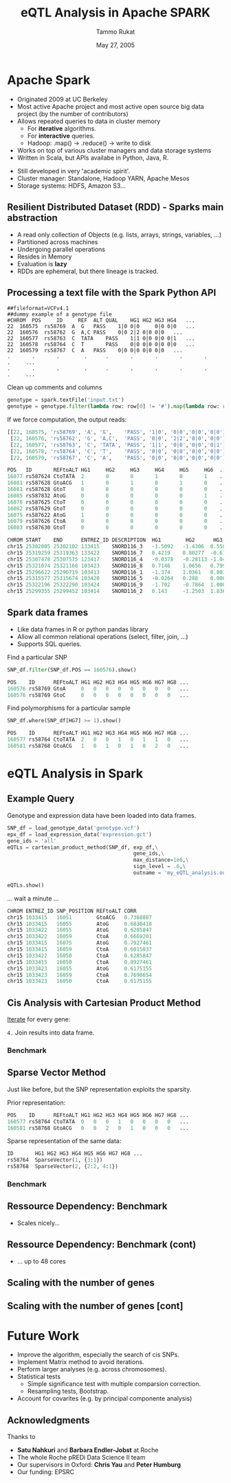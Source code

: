 #+TITLE: eQTL Analysis in Apache SPARK
#+AUTHOR: Tammo Rukat
#+DATE: May 27, 2005
#+Email: tammorukat@gmail.com


#+OPTIONS: reveal_center:f reveal_progress:t reveal_history:nil reveal_control:f
#+OPTIONS: reveal_mathjax:t reveal_rolling_links:t reveal_keyboard:t reveal_overview:t num:nil
#+OPTIONS: reveal_width:1200 reveal_height:800
#+OPTIONS: toc:1
# #+REVEAL_MARGIN: 0.01
#+REVEAL_MIN_SCALE: 0.5
#+REVEAL_MAX_SCALE: 3.5
#+REVEAL_TRANS: page 
#+REVEAL_THEME: league
 # sky, league, moon, solarized
#+REVEAL_HLEVEL: 1
# #+REVEAL_HEAD_PREAMBLE: <meta name="description" content="Org-Reveal Introduction.">
# #+REVEAL_POSTAMBLE: <p> Created by yjwen. </p>
#+REVEAL_PLUGINS: (highlight markdown notes)
#+REVEAL_EXTRA_CSS: ./local.css
#+REVEAL_SLIDE_NUMBER: t
#+REVEAL_DEFAULT_FRAG_STYLE: roll-in
#+OPTIONS: org-reveal-center:f

# #+REVEAL_TITLE_SLIDE_BACKGROUND: /home/tammo/Dropbox/eQTLs/data_science_meeting/spark-logo2.png
# #+REVEAL_TITLE_SLIDE_BACKGROUND_SIZE: 400px
# #+REVEAL_TITLE_SLIDE_BACKGROUND_REPEAT: repeat  

# #+REVEAL_SLIDE_HEADER: eQTL Analysis with Apache Spark
# #+REVEAL_SLIDE_FOOTER: eQTL Analysis with Apache Spark
# frage styles are: grow, shrink, roll-in, fade-out, highlight-red/green/blue, appear
# transitions are:  default|cube|page|concave|zoom|linear|fade|none. 
# set fragmentation: #+ATTR_REVEAL: :frag t :frag_idx 3
# #+ATTR_REVEAL: :frag (roll-in roll-in roll-in) :frag_idx(1 2 3)

# #+REVEAL_TITLE_SLIDE_BACKGROUND: /home/tammo/Dropbox/eQTLs/data_science_meeting/spark-logo.png

# * Test

# #+BEGIN_SRC python
#       if sys.argv[1] == 'sparse_vectors':
#         SNP_sv = SNP_df_to_labeled_vectors(SNP_df, logger)

#         t1 = time.time()
#         eQTLs, elapsed = sparse_vector_method(SNP_sv, exp_df, gene_ids,\
#                                 max_distance = 1e20, sign_level = .75, outname = outname+'.out')
#         t_m1 = time.time() - t1
#         logger.info('sparse_vector took '+str(t_m1))
# #+END_SRC

# ${ \frac{1}{2} }$
     
# #+REVEAL_HTML: <iframe width="560" height="315" src="https://www.youtube.com/embed/OQzJR3BqS7o" frameborder="0" allowfullscreen></iframe>

# # #+ATTR_REVEAL: :frag t
# - item1
# - item2 

# #+BEGIN_NOTES
# This is some fun slide. Keep on rockin'!
# #+END_NOTES


* Apache Spark
  :PROPERTIES:
  :reveal_background: figures/spark-logo5.png
  :reveal_background_size: 600px
  :reveal_background_trans: fading
  :END:

  - Originated 2009 at UC Berkeley
  - Most active Apache project and most active open source big data project (by the number of contributors)
  - Allows repeated queries to data in cluster memory
    - For *iterative* algorithms.
    - For *interactive* queries.
    - Hadoop: .map() -> .reduce() -> write to disk
  - Works on top of various cluster managers and data storage systems
  - Written in Scala, but APIs availabe in Python, Java, R. 

#+BEGIN_NOTES
  - Still developed in very 'academic spirit'.
  - Cluster manager: Standalone, Hadoop YARN, Apache Mesos
  - Storage systems: HDFS, Amazon S3...
#+END_NOTES
		  
** Resilient Distributed Dataset (RDD) - Sparks main abstraction
  :PROPERTIES:
  :reveal_background: figures/spark-logo5.png
  :reveal_background_size: 700px
  :reveal_background_trans: fading
  :END:

#+ATTR_REVEAL: :frag (highlight-blue highlight-blue highlight-blue highlight-blue highlight-blue highlight-blue) :frag_idx (1 2 3 4 5 6)
- A read only collection of Objects (e.g. lists, arrays, strings, variables, ...)
- Partitioned across machines
- Undergoing parallel operations
- Resides in Memory
- Evaluation is *lazy*
- RDDs are ephemeral, but there lineage is tracked.
# - Computation happens were the data i

** Processing a text file with the Spark Python API
  :PROPERTIES:
  :reveal_background: figures/spark-logo5.png
  :reveal_background_size: 800px
  :reveal_background_trans: fading
  :END:

#+BEGIN_SRC 
##fileformat=VCFv4.1
##dummy example of a genotype file 				
#CHROM	POS     ID     REF	ALT	QUAL	HG1	HG2	HG3	HG4   ...	
22	160575	rs58769  A	G	PASS	1|0	0|0     0|0	0|0   ...
22	160576	rs58762	 G	A,C	PASS	0|0	2|2	0|0	0|0   ...
22	160577	rs58763	 C	TATA	PASS	1|1	0|0	0|0	0|1   ...
22	160578	rs58764	 C	T       PASS	0|0	0|0	0|0	0|0   ...
22	160579	rs58767	 C	A	PASS	0|0	0|0	0|0	0|0   ...
.       .       .        .      .       .       .       .       .       .     ...
.       .       .        .      .       .       .       .       .       .     ...
#+END_SRC 

#+ATTR_REVEAL: :frag t 
Clean up comments and columns 
#+ATTR_REVEAL: :frag t 
   #+BEGIN_SRC python
   genotype = spark.textFile('input.txt')
   genotype = genotype.filter(lambda row: row[0] != '#').map(lambda row: row.split('\t'))
   #+END_SRC

#+ATTR_REVEAL: :frag t 
If we force computation, the output reads:

#+ATTR_REVEAL: :frag t 
#+BEGIN_SRC python
[[22, 160575, 'rs58769', 'A', 'G',    'PASS', '1|0', '0|0','0|0','0|0']
 [22, 160576, 'rs58762', 'G', 'A,C',  'PASS', '0|0', '2|2','0|0','0|0']
 [22, 160577, 'rs58763', 'C', 'TATA', 'PASS', '1|1', '0|0','0|0','0|1']
 [22, 160578, 'rs58764', 'C', 'T',    'PASS', '0|0', '0|0','0|0','0|0']
 [22, 160579, 'rs58767', 'C', 'A',    'PASS', '0|0', '0|0','0|0','0|0']]
#+END_SRC


#+REVEAL: split

#+REVEAL_HTML: <font color="red"><div align="left">Genotype data (size: 1e3 x 4e7)</div></font>
#+BEGIN_SRC python
POS   ID       REFtoALT HG1     HG2     HG3     HG4     HG5     HG6  ... 
16077 rs587624 CtoTATA  2       0       0       1       0       1    ...    
16081 rs587628 GtoACG   1       0       1       0       1       0    ... 
16081 rs587628 GtoT     0       0       0       0       0       0    ...    
16085 rs587832 AtoG     0       0       0       0       0       1    ... 
16078 rs587625 CtoT     0       0       0       0       0       0    ...    
16082 rs587629 GtoT     0       0       0       0       0       0    ...    
16075 rs587622 AtoG     1       0       0       0       0       0    ...    
16079 rs587626 CtoA     0       0       0       0       0       0    ...    
16083 rs587630 GtoT     0       0       0       0       0       0    ...    
#+END_SRC


#+REVEAL_HTML: <font color="blue"><div align="left">Expression data (size: 1e3 x 2e5)</div></font>
#+BEGIN_SRC python
CHROM START    END      ENTREZ_ID DESCRIPTION  HG1        HG2      HG3      HG4   ...
chr15 25302005 25302102 133415    SNORD116_3   -1.5092   -1.4306  0.5507   1.3763 ...
chr15 25319259 25319363 133422    SNORD116_7   0.4219    0.80277  -0.6127  -0.905 ...
chr15 25307478 25307575 123417    SNORD116_4   -0.0378   -0.28113 -1.0425  -1.020 ...
chr15 25321074 25321168 103423    SNORD116_8   0.7146    1.0656   0.7997   -1.114 ... 
chr15 25296622 25296719 103413    SNORD116_1   -1.374    1.0361   0.8036   1.2499 ...
chr15 25315577 25315674 103420    SNORD116_5   -0.0264   0.288    0.0005   1.3715 ...
chr15 25322196 25322290 103424    SNORD116_9   -1.702    -0.7864  1.0003   -0.489 ...
chr15 25299355 25299452 103414    SNORD116_2   0.143     -1.2503  1.8367   -0.772 ...

#+END_SRC


** Spark data frames
  :PROPERTIES:
  :reveal_background: figures/spark-logo5.png
  :reveal_background_size: 900px 
  :reveal_background_trans: fading
  :END:

   - Like data frames in R or python pandas library
   - Allow all common relational operations (select, filter, join, ...)
   - Supports SQL queries.

#+ATTR_REVEAL: :frag t 
Find a particular SNP

#+ATTR_REVEAL: :frag t 
#+BEGIN_SRC python
SNP_df.filter(SNP_df.POS == 160576).show()
#+END_SRC

#+ATTR_REVEAL: :frag t
#+BEGIN_SRC python
POS    ID      REFtoALT HG1 HG2 HG3 HG4 HG5 HG6 HG7 HG8 ...
160576 rs58769 GtoA     0   0   0   0   0   0   0   0   ...
160576 rs58769 GtoC     0   0   0   0   0   0   0   0   ...
#+END_SRC


#+ATTR_REVEAL: :frag t 
Find polymorphisms for a particular sample
#+ATTR_REVEAL: :frag t 
#+BEGIN_SRC python
SNP_df.where(SNP_df[HG7] >= 1).show()
#+END_SRC

#+ATTR_REVEAL: :frag t 
#+BEGIN_SRC python
POS    ID      REFtoALT HG1 HG2 HG3 HG4 HG5 HG6 HG7 HG8 ...
160577 rs58764 CtoTATA  2   0   0   1   0   1   1   0   ...     
160581 rs58768 GtoACG   1   0   1   0   1   0   2   0   ...      
#+END_SRC




# show output and example queries

* eQTL Analysis in Spark
** Example Query
Genotype and expression data have been loaded into data frames.
#+BEGIN_SRC python
SNP_df = load_genotype_data('genotype.vcf')
epx_df = load_expression_data('expression.gct')
gene_ids = 'all'
eQTLs = cartesian_product_method(SNP_df, exp_df,\
                                         gene_ids,\
                                         max_distance=1e6,\
                                         sign_level = .6,\
                                         outname = 'my_eQTL_analysis.out')

eQTLs.show()
#+END_SRC

#+ATTR_REVEAL: :frag t
... wait a minute ...

#+ATTR_REVEAL: :frag t
#+BEGIN_SRC python
CHROM ENTREZ_ID SNP_POSITION REFtoALT CORR  
chr15 1033415   16051        GtoACG   0.7368807  
chr15 1033415   16055        AtoG     0.6830418  
chr15 1033422   16055        AtoG     0.6285847  
chr15 1033422   16059        CtoA     0.6669201  
chr15 1033415   16075        AtoG     0.7927461  
chr15 1033415   16059        CtoA     0.6015037  
chr15 1033422   16050        CtoA     0.6285847  
chr15 1033415   16050        CtoA     0.8927461  
chr15 1033423   16055        AtoG     0.6175155  
chr15 1033423   16059        CtoA     0.7690654  
chr15 1033423   16050        CtoA     0.6175155  
#+END_SRC

** Cis Analysis with Cartesian Product Method
#+REVEAL_HTML: <ol>  <li><b>Load and cache</b> the data into distributed Spark data frames</li>   <li><b>Select</b> the <font color="blue">quantitative traits (genes)</font> for analysis.</li>  <li> Broadcast an array with the <b>position</b> of the genes to every worker node</li> </ol>  

# 1. _Load and cache_ the data into *distributed* Spark data frames
# 2. _Select_ the quantitative traits (genes) for analysis.
# 3. _Broadcast_ an array with the _position_ of the genes to every worker node

_Iterate_ for every gene:

#+REVEAL_HTML: <ol type="a"><li><b>Filter</b> <font color="red">SNPs</font> to be close enough (cis) to the current gene. </li> <li> <b>Broadcast</b> the <font color="blue">gene's expression</font> data to every worker node.</li> <li> <b>Calculate correlations</b> of the gene expression with every SNP.</li></ol>

# 1. _Filter_ SNPs to be close enough (cis) to the current gene.
# 2. _Broadcast_ the _gene's expression_ data to every worker node.
# 3. _Calculate correlations_ of the gene expression with every SNP.

=4.= Join results into data frame.

*** Benchmark
     [[./figures/benchmark_cpm_1_1.png]]

** Sparse Vector Method
Just like before, but the SNP representation exploits the sparsity.

Prior representation:
#+BEGIN_SRC python
POS    ID      REFtoALT HG1 HG2 HG3 HG4 HG5 HG6 HG7 HG8 ...
160577 rs58764 CtoTATA  0   0   0   1   0   0   0   0   ...     
160581 rs58768 GtoACG   0   0   2   0   1   0   0   0   ...      
#+END_SRC

#+ATTR_REVEAL: :frag t 
Sparse representation of the same data:
#+ATTR_REVEAL: :frag t 
#+BEGIN_SRC python
ID       HG1 HG2 HG3 HG4 HG5 HG6 HG7 HG8 ...
rs58764  SparseVector(1, {3:1})            
rs58768  SparseVector(2, {2:2, 4:1})     
#+END_SRC


*** Benchmark
     [[./figures/benchmark_cpm_1_2.png]]

** Ressource Dependency: Benchmark

#+REVEAL_HTML: <img src="figures/bm_half.png" frameborder="0" align="middle"> <br>  
- Scales nicely...
  
** Ressource Dependency: Benchmark (cont)
#+REVEAL_HTML: <img src="figures/bm_full.png" frameborder="0" align="middle"> <br>  
- ... up to 48 cores



** Scaling with the number of genes
#+REVEAL_HTML: <img src="figures/gene_scaling_bm.png" frameborder="0" align="middle"> <br>  

** Scaling with the number of genes [cont]
#+REVEAL_HTML: <img src="figures/gene_scaling_bm_full.png" frameborder="0" align="middle"> <br>  

* Future Work
#+ATTR_REVEAL: :frag (highlight-red highlight-red highlight-red highlight-blue highlight-blue)
  - Improve the algorithm, especially the search of cis SNPs.
  - Implement Matrix method to avoid iterations.
  - Perform larger analyses (e.g. across chromosomes).
  - Statistical tests
    + Simple significance test with multiple comparsion correction.
    + Resampling tests, Bootstrap.
  - Account for covarites (e.g. by principal componente analysis)

** Acknowledgments
Thanks to
- *Satu Nahkuri* and *Barbara Endler-Jobst* at Roche
- The whole Roche pREDi Data Science II team
- Our supervisors in Oxford: *Chris Yau* and *Peter Humburg*
- Our funding: EPSRC
